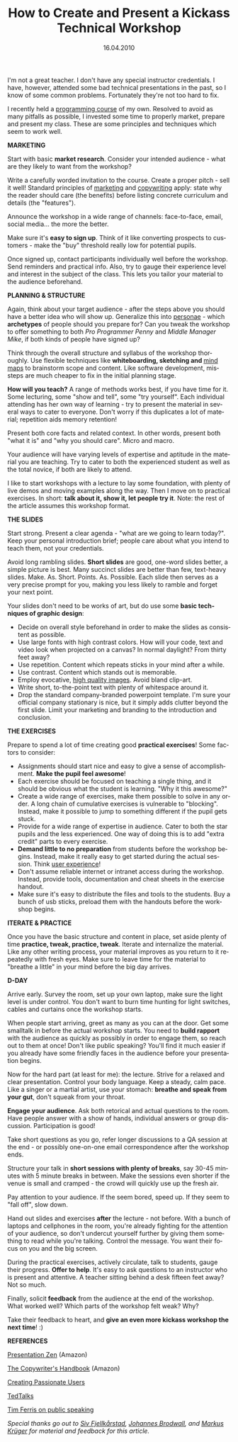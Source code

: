 #+TITLE:     How to Create and Present a Kickass Technical Workshop
#+EMAIL:     thomas@kjeldahlnilsson.net
#+DATE:      16.04.2010
#+DESCRIPTION:
#+KEYWORDS:
#+LANGUAGE:  en
#+OPTIONS: H:3 num:nil toc:nil @:t ::t |:t ^:t -:t f:t *:t <:t 
#+OPTIONS: TeX:t LaTeX:t skip:nil d:nil todo:t pri:nil tags:not-in-toc
#+INFOJS_OPT: view:nil toc:nil ltoc:t mouse:underline buttons:0 path:http://orgmode.org/org-info.js
#+EXPORT_SELECT_TAGS: export
#+EXPORT_EXCLUDE_TAGS: noexport
#+LINK_UP:
#+LINK_HOME:
#+XSLT:

#+BEGIN_HTML
<p>  I'm not a great teacher. I don't have any special instructor credentials. I have, however, attended some bad technical presentations in the past, so I know of some common problems. Fortunately they're not too hard to fix.</p>

<p>I recently held a <a title="JavaScript Workshop" href="http://messynotebook.com/?p=1362">programming course</a> of my own. Resolved to avoid as many pitfalls as possible, I invested some time to properly market, prepare and present my class. These are some principles and techniques which seem to work well.</p>

<p><strong>MARKETING</strong></p>

<p>Start with basic <strong>market research</strong>. Consider your intended audience - what are they likely to want from the workshop?</p>

<p>Write a carefully worded invitation to the course. Create a proper pitch - sell it well! Standard principles of <a title="22 Immutable Laws of Marketing book link" href="http://www.amazon.com/22-Immutable-Laws-Marketing/dp/1861976100/ref=sr_1_1?ie=UTF8&amp;s=books&amp;qid=1271401727&amp;sr=8-1">marketing</a> and <a title="Copywriting amazon book link" href="http://www.amazon.com/Copywriters-Handbook-Third-Step-Step/dp/0805078045/ref=sr_1_3?ie=UTF8&amp;s=books&amp;qid=1271401787&amp;sr=1-3">copywriting</a> apply: state why the reader should care (the benefits) before listing concrete curriculum and details (the "features").</p>

<p>Announce the workshop in a wide range of channels: face-to-face, email, social media... the more the better.</p>

<p><a href="http://kjeldahlnilsson.net/images/uploads/2010/04/iStock_000011938756Small.jpg"><img class="size-medium wp-image-1418 alignleft" style="margin-left: 20px; margin-right: 20px;" title="megaphone" src="http://kjeldahlnilsson.net/images/uploads/2010/04/iStock_000011938756Small-300x199.jpg" alt="Image: Get the word out!" width="300" height="199" /></a></p>

<p>Make sure it's <strong>easy to sign up</strong>. Think of it like converting prospects to customers - make the "buy" threshold really low for potential pupils.</p>

<p>Once signed up, contact participants individually well before the workshop. Send reminders and practical info. Also, try to gauge their experience level and interest in the subject of the class. This lets you tailor your material to the audience beforehand.</p>

<p><strong>PLANNING &amp; STRUCTURE</strong></p>

<p>Again, think about your target audience - after the steps above you should have a better idea who will show up. Generalize this into <a title="Blog post on persona technique" href="http://www.stevebromley.com/blog/tag/persona/">personae</a> - which <strong>archetypes</strong> of people should you prepare for? Can you tweak the workshop to offer something to both <em>Pro Programmer Penny</em> and <em>Middle Manager Mike</em>, if both kinds of people have signed up?</p>

<p>Think through the overall structure and syllabus of the workshop thoroughly. Use flexible techniques like <strong>whiteboarding, sketching and </strong><a title="Mindmaps on wikipedia" href="http://en.wikipedia.org/wiki/Mind_map">mind maps</a> to brainstorm scope and content. Like software development, missteps are much cheaper to fix in the initial planning stage.</p>

<p><a style="text-decoration: none;" href="http://kjeldahlnilsson.net/images/uploads/2010/04/iStock_000005562005Small.jpg"><img class="size-medium wp-image-1419 alignright" style="margin-left: 20px; margin-right: 20px;" title="stacking black and white stones" src="http://kjeldahlnilsson.net/images/uploads/2010/04/iStock_000005562005Small-300x199.jpg" alt="Stacking stones" width="300" height="199" /></a></p>

<p><strong>How will you teach?</strong> A range of methods works best, if you have time for it. Some lecturing, some "show and tell", some "try yourself". Each individual attending has her own way of learning - try to present the material in several ways to cater to everyone. Don't worry if this duplicates a lot of material; repetition aids memory retention!</p>

<p>Present both core facts and related context.  In other words, present both "what it is" and "why you should care". Micro and macro.</p>

<p>Your audience will have varying levels of expertise and aptitude in the material you are teaching. Try to cater to both the experienced student as well as the total novice, if both are likely to attend.</p>

<p>I like to start workshops with a lecture to lay some foundation, with plenty of live demos and moving examples along the way. Then I move on to practical exercises. In short: <strong>talk about it, show it, let people try it</strong>. Note: the rest of the article assumes this workshop format.</p>

<p><strong>THE SLIDES</strong></p>

<p>Start strong. Present a clear agenda - "what are we going to learn today?". Keep your personal introduction brief; people care about what you intend to teach them, not your credentials.</p>

<p>Avoid long rambling slides. <strong>Short slides</strong> are good, one-word slides better, a simple picture is best. Many succinct slides are better than few, text-heavy slides. Make. As. Short. Points. As. Possible.  Each slide then serves as a very precise prompt for you, making you less likely to ramble and forget your next point.</p>

<p>Your slides don't need to be works of art, but do use some <strong>basic techniques of graphic design</strong>:
<ul>
	<li>Decide on overall style beforehand in order to make the slides as consistent as possible.</li>
	<li>Use large fonts with high contrast colors. How will your code, text and video look when projected on a canvas? In normal daylight? From thirty feet away?</li>
	<li>Use repetition. Content which repeats sticks in your mind after a while.</li>
	<li>Use contrast. Content which stands out is memorable.</li>
	<li>Employ evocative, <a title="iStockphoto link" href="http://www.istockphoto.com/">high quality images</a>.  Avoid bland clip-art.</li>
	<li>Write short, to-the-point text with plenty of whitespace around it.</li>
	<li>Drop the standard company-branded powerpoint template. I'm sure your official company stationary is nice, but it simply adds clutter beyond the first slide. Limit your marketing and branding to the introduction and conclusion.</li>
</ul></p>

<p><strong>THE EXERCISES</strong></p>

<p>
Prepare to spend a lot of time creating good <strong>practical exercises</strong>! Some factors to consider:
<ul>
	<li>Assignments should start nice and easy to give a sense of accomplishment. <strong>Make the pupil feel awesome</strong>!</li>
	<li>Each exercise should be focused on teaching a single thing, and it should be obvious what the student is learning. "Why it this awesome?"</li>
	<li>Create a wide range of exercises, make them possible to solve in any order. A long chain of cumulative exercises is vulnerable to "blocking". Instead, make it possible to jump to something different if the pupil gets stuck.</li>
	<li>Provide for a wide range of expertise in audience. Cater to both the star pupils and the less experienced. One way of doing this is to add "extra credit" parts to every exercise.</li>
	<li><strong>Demand little to no preparation</strong> from students before the workshop begins. Instead, make it really easy to get started during the actual session. Think <a title="Design of Everyday Things amazon book link" href="http://www.amazon.com/Design-Everyday-Things-Donald-Norman/dp/0465067107/ref=sr_1_1?ie=UTF8&amp;s=books&amp;qid=1271402199&amp;sr=1-1">user experience</a>!</li>
	<li>Don't assume reliable internet or intranet access during the workshop. Instead, provide tools, documentation and cheat sheets in the exercise handout.</li>
	<li>Make sure it's easy to distribute the files and tools to the students. Buy a bunch of usb sticks, preload them with the handouts before the workshop begins.</li>
</ul></p>
<p><strong>ITERATE &amp; PRACTICE</strong></p>

<p>Once you have the basic structure and content in place, set aside plenty of time <strong>practice, tweak, practice, tweak</strong>. Iterate and internalize the material. Like any other writing process, your material improves as you return to it repeatedly with fresh eyes. Make sure to leave time for the material to "breathe a little" in your mind before the big day arrives.</p>

<p><strong>D-DAY</strong></p>

<p>Arrive early. Survey the room, set up your own laptop, make sure the light level is under control. You don't want to burn time hunting for light switches, cables and curtains once the workshop starts.</p>

<p>When people start arriving, greet as many as you can at the door. Get some smalltalk in before the actual workshop starts. You need to <strong>build rapport</strong> with the audience as quickly as possibly in order to engage them, so reach out to them at once! Don't like public speaking? You'll find it much easier if you already have some friendly faces in the audience before your presentation begins.</p>

<p>Now for the hard part (at least for me): the lecture. Strive for a relaxed and clear presentation. Control your body language. Keep a steady, calm pace. Like a singer or a martial artist, use your stomach: <strong>breathe and speak from your gut</strong>, don't squeak from your throat.</p>

<p><a href="http://kjeldahlnilsson.net/images/uploads/2010/04/iStock_000007979164Small.jpg"><img class="size-medium wp-image-1420 alignright" style="margin-left: 20px; margin-right: 20px;" title="conductor" src="http://kjeldahlnilsson.net/images/uploads/2010/04/iStock_000007979164Small-300x289.jpg" alt="Conductors hands" width="300" height="289" /></a></p>

<p><strong>Engage your audience</strong>. Ask both retorical and actual questions to the room. Have people answer with a show of hands, individual answers or group discussion. Participation is good!</p>

<p>Take short questions as you go, refer longer discussions to a QA session at the end - or possibly one-on-one email correspondence after the workshop ends.</p>

<p>Structure your talk in <strong>short sessions with plenty of breaks</strong>, say 30-45 minutes with 5 minute breaks in between. Make the sessions even shorter if the venue is small and cramped - the crowd will quickly use up the fresh air.</p>

<p>Pay attention to your audience. If the seem bored, speed up. If they seem to "fall off", slow down.</p>

<p>Hand out slides and exercises <strong>after</strong> the lecture - not before. With a bunch of laptops and cellphones in the room, you're already fighting for the attention of your audience, so don't undercut yourself further by giving them something to read while you're talking. Control the message. You want their focus on you and the big screen.</p>

<p>During the practical exercises, actively circulate, talk to students, gauge their progress. <strong>Offer to help</strong>. It's easy to ask questions to an instructor who is present and attentive. A teacher sitting behind a desk fifteen feet away? Not so much.</p>

<p>Finally, solicit<strong> feedback</strong> from the audience at the end of the workshop. What worked well? Which parts of the workshop felt weak? Why?</p>

<p>Take their feedback to heart, and <strong>give an even more kickass workshop the next time</strong>! :)</p>

<p><strong>REFERENCES</strong></p>

<p><a href="http://www.amazon.com/Presentation-Zen-Simple-Design-Delivery/dp/0321525655/ref=sr_1_1?ie=UTF8&amp;s=books&amp;qid=1271425907&amp;sr=1-1">Presentation Zen</a> (Amazon)</p>

<p><a href="http://www.amazon.com/Copywriters-Handbook-Third-Step-Step/dp/0805078045/ref=ntt_at_ep_dpi_1">The Copywriter's Handbook</a> (Amazon)</p>

<p><a href="http://headrush.typepad.com/">Creating Passionate Users</a></p>

<p><a href="http://www.ted.com/">TedTalks</a></p>

<p><a href="http://www.fourhourworkweek.com/blog/2010/04/11/public-speaking-how-i-prepare-every-time/">Tim Ferris on public speaking</a></p>

<p><em>Special thanks go out to <a title="Siw Fjellkårstad Linkedin profile" href="http://no.linkedin.com/in/sivfjellkarstad">Siv Fjellkårstad</a>,</em><em> <a title="Johannes Brodwalls blog" href="http://johannesbrodwall.com/">Johannes Brodwall</a>, and <a href="http://no.linkedin.com/pub/markus-krüger/2/b2/892">Markus Krüger</a></em><em> </em><em>for material and feedback for this article.</em></p>

#+END_HTML
